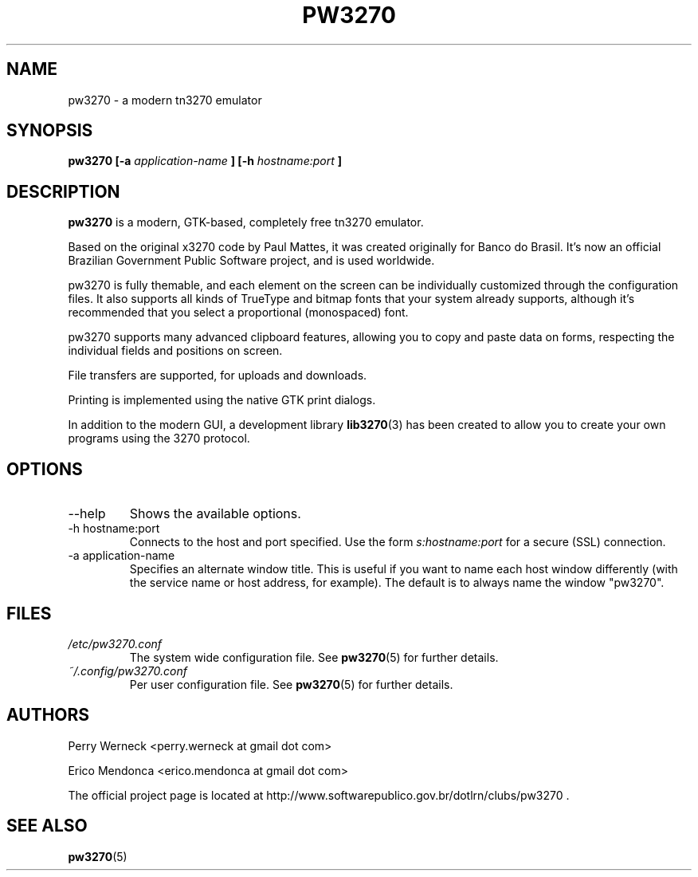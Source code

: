 .\" Process this file with
.\" groff -man -Tascii foo.1
.\"
.TH PW3270 1 "JUNE 2012" pw3270 "User Manual"
.SH NAME
pw3270 \- a modern tn3270 emulator
.SH SYNOPSIS
.B pw3270 [-a
.I application-name
.B ] [-h 
.I hostname:port
.B ]
.SH DESCRIPTION
.B pw3270 
is a modern, GTK-based, completely free tn3270 emulator. 

Based on the original x3270 code by Paul Mattes, it was created originally for Banco do Brasil. It's now an official Brazilian Government Public Software project, and is used worldwide. 

pw3270 is fully themable, and each element on the screen can be individually customized through the configuration files. It also supports all kinds of TrueType and bitmap fonts that your system already supports, although it's recommended that you select a proportional (monospaced) font.

pw3270 supports many advanced clipboard features, allowing you to copy and paste data on forms, respecting the individual fields and positions on screen.

File transfers are supported, for uploads and downloads.

Printing is implemented using the native GTK print dialogs.


In addition to the modern GUI, a development library 
.BR lib3270 (3)
has been created to allow you to create your own programs using the 3270 protocol.

.SH OPTIONS
.IP "--help"
Shows the available options.
.IP "-h hostname:port"
Connects to the host and port specified. Use the form 
.I "s:hostname:port" 
for a secure (SSL) connection.
.IP "-a application-name"
Specifies an alternate window title. This is useful if you want to name each host window differently (with the service name or host address, for example). The default is to always name the window "pw3270". 
.SH FILES
.I /etc/pw3270.conf
.RS
The system wide configuration file. See
.BR pw3270 (5)
for further details.
.RE
.I ~/.config/pw3270.conf
.RS
Per user configuration file. See
.BR pw3270 (5)
for further details.
.SH AUTHORS
Perry Werneck <perry.werneck at gmail dot com>

Erico Mendonca <erico.mendonca at gmail dot com>

The official project page is located at http://www.softwarepublico.gov.br/dotlrn/clubs/pw3270 . 

.SH "SEE ALSO"
.BR pw3270 (5)

